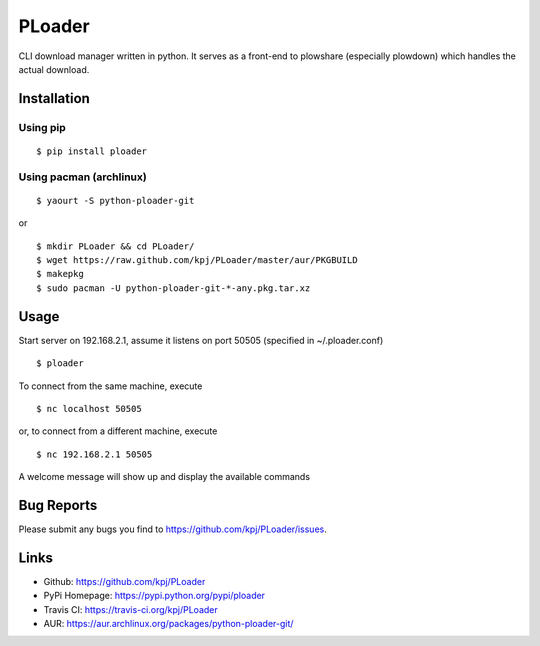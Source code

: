 PLoader
=======
.. image:: https://api.travis-ci.org/kpj/PLoader.png?branch=master

CLI download manager written in python. It serves as a front-end to plowshare (especially plowdown) which handles the actual download.


Installation
------------
Using pip
+++++++++
::

  $ pip install ploader
  
Using pacman (archlinux)
++++++++++++++++++++++++
::

  $ yaourt -S python-ploader-git
  
or

::

    $ mkdir PLoader && cd PLoader/
    $ wget https://raw.github.com/kpj/PLoader/master/aur/PKGBUILD
    $ makepkg
    $ sudo pacman -U python-ploader-git-*-any.pkg.tar.xz

Usage
-----
Start server on 192.168.2.1, assume it listens on port 50505 (specified in ~/.ploader.conf)
::

  $ ploader
  
To connect from the same machine, execute
::

  $ nc localhost 50505
  
or, to connect from a different machine, execute
::

  $ nc 192.168.2.1 50505
  
A welcome message will show up and display the available commands

Bug Reports
-----------
Please submit any bugs you find to https://github.com/kpj/PLoader/issues.

Links
-----
- Github: https://github.com/kpj/PLoader
- PyPi Homepage: https://pypi.python.org/pypi/ploader
- Travis CI: https://travis-ci.org/kpj/PLoader
- AUR: https://aur.archlinux.org/packages/python-ploader-git/
